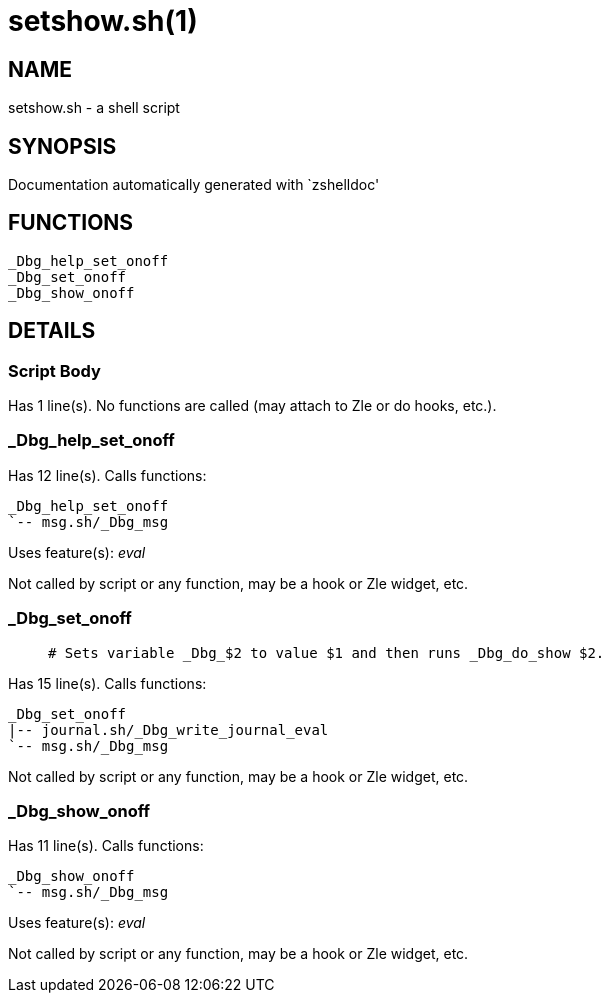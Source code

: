 setshow.sh(1)
=============
:compat-mode!:

NAME
----
setshow.sh - a shell script

SYNOPSIS
--------
Documentation automatically generated with `zshelldoc'

FUNCTIONS
---------

 _Dbg_help_set_onoff
 _Dbg_set_onoff
 _Dbg_show_onoff

DETAILS
-------

Script Body
~~~~~~~~~~~

Has 1 line(s). No functions are called (may attach to Zle or do hooks, etc.).

_Dbg_help_set_onoff
~~~~~~~~~~~~~~~~~~~

Has 12 line(s). Calls functions:

 _Dbg_help_set_onoff
 `-- msg.sh/_Dbg_msg

Uses feature(s): _eval_

Not called by script or any function, may be a hook or Zle widget, etc.

_Dbg_set_onoff
~~~~~~~~~~~~~~

____
 # Sets variable _Dbg_$2 to value $1 and then runs _Dbg_do_show $2.
____

Has 15 line(s). Calls functions:

 _Dbg_set_onoff
 |-- journal.sh/_Dbg_write_journal_eval
 `-- msg.sh/_Dbg_msg

Not called by script or any function, may be a hook or Zle widget, etc.

_Dbg_show_onoff
~~~~~~~~~~~~~~~

Has 11 line(s). Calls functions:

 _Dbg_show_onoff
 `-- msg.sh/_Dbg_msg

Uses feature(s): _eval_

Not called by script or any function, may be a hook or Zle widget, etc.

